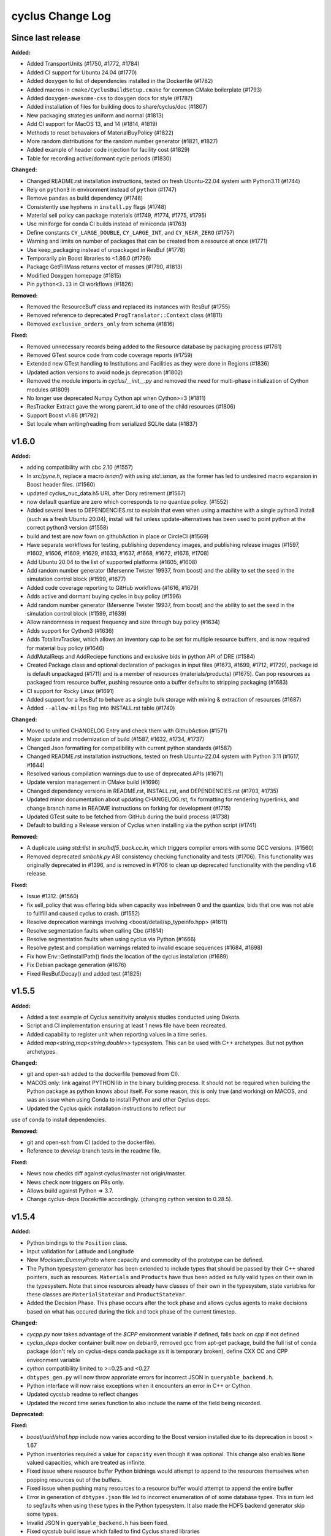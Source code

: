 =================
cyclus Change Log
=================

Since last release
====================

**Added:**

* Added TransportUnits (#1750, #1772, #1784)
* Added CI support for Ubuntu 24.04 (#1770)
* Added ``doxygen`` to list of dependencies installed in the Dockerfile (#1782)
* Added macros in ``cmake/CyclusBuildSetup.cmake`` for common CMake boilerplate (#1793)
* Added ``doxygen-awesome-css`` to doxygen docs for style (#1787)
* Added installation of files for building docs to share/cyclus/doc (#1807)
* New packaging strategies uniform and normal (#1813)
* Add CI support for MacOS 13, and 14 (#1814, #1819)
* Methods to reset behavaiors of MaterialBuyPolicy (#1822)
* More random distributions for the random number generator (#1821, #1827)
* Added example of header code injection for facility cost (#1829)
* Table for recording active/dormant cycle periods (#1830)

**Changed:**

* Changed README.rst installation instructions, tested on fresh Ubuntu-22.04 system with Python3.11 (#1744)
* Rely on ``python3`` in environment instead of ``python`` (#1747)
* Remove ``pandas`` as build dependency (#1748)
* Consistently use hyphens in ``install.py`` flags (#1748)
* Material sell policy can package materials (#1749, #1774, #1775, #1795)
* Use miniforge for conda CI builds instead of miniconda (#1763)
* Define constants ``CY_LARGE_DOUBLE``, ``CY_LARGE_INT``, and ``CY_NEAR_ZERO`` (#1757)
* Warning and limits on number of packages that can be created from a resource at once (#1771)
* Use keep_packaging instead of unpackaged in ResBuf (#1778)
* Temporarily pin Boost libraries to <1.86.0 (#1796)
* Package GetFillMass returns vector of masses (#1790, #1813)
* Modified Doxygen homepage (#1815)
* Pin ``python<3.13`` in CI workflows (#1826)

**Removed:**

* Removed the ResourceBuff class and replaced its instances with ResBuf (#1755)
* Removed reference to deprecated ``ProgTranslator::Context`` class (#1811)
* Removed ``exclusive_orders_only`` from schema (#1816)

**Fixed:**

* Removed unnecessary records being added to the Resource database by packaging process (#1761)
* Removed GTest source code from code coverage reports (#1759)
* Extended new GTest handling to Institutions and Facilities as they were done in Regions (#1836)
* Updated action versions to avoid node.js deprecation (#1802)
* Removed the module imports in `cyclus/__init__.py` and removed the need for multi-phase initialization of Cython modules (#1809)
* No longer use deprecated Numpy Cython api when Cython>=3 (#1811)
* ResTracker Extract gave the wrong parent_id to one of the child resources (#1806)
* Support Boost v1.86 (#1792)
* Set locale when writing/reading from serialized SQLite data (#1837)


v1.6.0
====================

**Added:**

* adding compatibility with cbc 2.10 (#1557)
* In `src/pyne.h`, replace a macro `isnan()` with `using std::isnan`,
  as the former has led to undesired macro expansion in Boost header files. (#1560)
* updated cyclus_nuc_data.h5 URL after Dory retirement (#1567)
* now default quantize are zero which corresponds to no quantize policy. (#1552)
* Added several lines to DEPENDENCIES.rst to explain that even when using a
  machine with a single python3 install (such as a fresh Ubuntu 20.04), install
  will fail unless update-alternatives has been used to point python at the
  correct python3 version (#1558)
* build and test are now fown on githubAction in place or CircleCI (#1569)
* Have separate workflows for testing, publishing dependency images, and publishing release images (#1597, #1602, #1606, #1609, #1629, #1633, #1637, #1668, #1672, #1676, #1708)
* Add Ubuntu 20.04 to the list of supported platforms (#1605, #1608)
* Add random number generator (Mersenne Twister 19937, from boost) and the ability to set the seed in the simulation control block (#1599, #1677)
* Added code coverage reporting to GitHub workflows (#1616, #1679)
* Adds active and dormant buying cycles in buy policy (#1596)
* Add random number generator (Mersenne Twister 19937, from boost) and the ability to set the seed in the simulation control block (#1599, #1639)
* Allow randomness in request frequency and size through buy policy (#1634)
* Adds support for Cython3 (#1636)
* Adds TotalInvTracker, which allows an inventory cap to be set for multiple resource buffers, and is now required for material buy policy (#1646)
* AddMutalReqs and AddReciepe functions and exclusive bids in python API of DRE (#1584)
* Created Package class and optional declaration of packages in input files (#1673, #1699, #1712, #1729), package id is default unpackaged (#1711) and is a member of
  resources (materials/products) (#1675). Can pop resources as packaged from resource buffer, pushing resource onto a buffer defaults to stripping packaging (#1683)
* CI support for Rocky Linux (#1691)
* Added support for a ResBuf to behave as a single bulk storage with mixing & extraction of resources (#1687)
* Added ``--allow-milps`` flag into INSTALL.rst table (#1740)

**Changed:**

* Moved to unified CHANGELOG Entry and check them with GithubAction (#1571)
* Major update and modernization of build (#1587, #1632, #1734, #1737)
* Changed Json formatting for compatibility with current python standards (#1587)
* Changed README.rst installation instructions, tested on fresh Ubuntu-22.04 system with Python 3.11 (#1617, #1644)
* Resolved various compilation warnings due to use of deprecated APIs (#1671)
* Update version management in CMake build (#1696)
* Changed dependency versions in README.rst, INSTALL.rst, and DEPENDENCIES.rst (#1703, #1735)
* Updated minor documentation about updating CHANGELOG.rst, fix formatting for rendering
  hyperlinks, and change branch name in README instructions on forking for development (#1715)
* Updated GTest suite to be fetched from GitHub during the build process (#1738)
* Default to building a Release version of Cyclus when installing via the python script (#1741)

**Removed:**

* A duplicate `using std::list` in `src/hdf5_back.cc.in`, which triggers compiler
  errors with some GCC versions. (#1560)
* Removed deprecated `smbchk.py` ABI consistency checking functionality and tests (#1706). This functionality was
  originally deprecated in #1396, and is removed in #1706 to clean up deprecated functionality
  with the pending v1.6 release.

**Fixed:**

* Issue #1312. (#1560)
* fix sell_policy that was offering bids when capacity was inbetween 0 and the
  quantize, bids that one was not able to fullfill and caused cyclus to crash. (#1552)
* Resolve deprecation warnings involving <boost/detail/sp_typeinfo.hpp> (#1611)
* Resolve segmentation faults when calling Cbc (#1614)
* Resolve segmentation faults when using cyclus via Python (#1666)
* Resolve pytest and compilation warnings related to invalid escape sequences (#1684, #1698)
* Fix how Env::GetInstallPath() finds the location of the cyclus installation (#1689)
* Fix Debian package generation (#1676)
* Fixed ResBuf.Decay() and added test (#1825)



v1.5.5
====================

**Added:**

* Added a test example of Cyclus sensitivity analysis studies conducted using Dakota.
* Script and CI implementation ensuring at least 1 news file have been recreated.
* Added capability to register unit when reporting values in a time series.
* Added `map<string,map<string,double>>` typesystem. This can be used with C++ archetypes. But not python archetypes.


**Changed:**

* git and open-ssh added to the dockerfile (removed from CI).
* MACOS only: link against PYTHON lib in the binary building process. It should not be required when building the Python package as python knows about itself. For some reason, this is only true (and working) on MACOS, and was an issue when using Conda to install Python and other Cyclus deps.
* Updated the Cyclus quick installation instructions to reflect our
use of conda to install dependencies.


**Removed:**

* git and open-ssh from CI (added to the dockerfile).
* Reference to `develop` branch tests in the readme file.


**Fixed:**

* News now checks diff against cyclus/master not origin/master.
* News check now triggers on PRs only.
* Allows build against Python => 3.7.
* Change cyclus-deps Docekrfile accordingly. (changing cython version to 0.28.5).




v1.5.4
====================

**Added:**

* Python bindings to the ``Position`` class.
* Input validation for Latitude and Longitude
* New `Mocksim::DummyProto` where capacity and commodity of the prototype can be defined.
* The Python typesystem generator has been extended to include
  types that should be passed by their C++ shared pointers, such
  as resources. ``Materials`` and ``Products`` have thus been added as
  fully valid types on their own in the typesystem.  Note that since
  resources already have classes of their own in the typesystem, state
  variables for these classes are ``MaterialStateVar`` and ``ProductStateVar``.
* Added the Decision Phase. This phase occurs after the tock phase and allows
  cyclus agents to make decisions based on what has occured during the
  tick and tock phase of the current timestep.


**Changed:**

* `cycpp.py` now takes advantage of the `$CPP` environment variable if defined,
  falls back on `cpp` if not defined
* `cyclus_deps` docker container built now on debian9, removed gcc from apt-get
  package, build the full list of conda package (don't rely on cyclus-deps conda
  package as it is temporary broken), define CXX CC and CPP environment variable
* `cython` compatibility limited to >=0.25 and <0.27
* ``dbtypes_gen.py`` will now throw approriate errors for incorrect
  JSON in ``queryable_backend.h``.
* Python interface will now raise exceptions when it encounters an error in C++ or
  Cython.
* Updated cycstub readme to reflect changes
* Updated the record time series function to also include the name of the field being
  recorded.



**Deprecated:**


**Fixed:**

* `boost/uuid/sha1.hpp` include now varies according to the Boost version
  installed due to its deprecation in boost > 1.67
* Python inventories required a value for ``capacity`` even though it was optional. This
  change also enables ``None`` valued capacities, which are treated as infinite.
* Fixed issue where resource buffer Python bidnings would attempt to append to
  the resources themselves when popping resources out of the buffers.
* Fixed issue when pushing many resources to a resource buffer would attempt to
  append the entire buffer
* Error in generation of ``dbtypes.json`` file led to incorrect
  enumeration of of some database types. This in turn led to segfaults
  when using these types in the Python typesystem. It also made the HDF5
  backend generator skip some types.
* Invalid JSON in ``queryable_backend.h`` has been fixed.
* Fixed cycstub build issue which failed to find Cyclus shared libraries
* Fixed cycstub unit test issue that failed to locate stub library shared object




v1.5.3
====================

**Added:**

* New ``CYCLUS_PLATFORM`` string for uniquely identifying the
  platform.  This is initialized with the ``cyclus_platform()``
  macro.
* New ``download_platform()`` macro for downloading a tar.gz
  file and its platform-specific equivalent.


**Changed:**

None

* Cyclus agent libraries will now have the the install directroy and
  rpath correctly set to when using the ``install_agent_lib()`` in CMake.
* Updated how fast compiling downloads and searches for files so that
  only platform-specific files are grabbed.


**Deprecated:**

* CMake policies CMP0040 and CMP0042 supressed.


**Fixed:**

* Fixed issue with ``cyclus_unit_tests`` not being able to find
  the agents library in linking on macOS.
* Fixed SQLite backend bug with Boost v1.66.
* CMake RPATH now correctly uses semicolon delimiters, rather
  than colons.
* ``DynamicLoadingTests`` now properly start/stop Python.




v1.5.2
====================

**Changed:**

* Unit tests now link to libcyclus and agents, rather than recompiling all the sources
  into the test executable.


**Fixed:**

* Fixed issue with Python agent state vars that were set in the input file
  instead using the default value set on the archetype for optional state vars.
* Fixed issue with Python agent prototypes not being registered correctly when created.
  This caused segfaults due the the agents being deallocated too soon.
* Fixed many issues with institution kinds checking "Institution", rather than "Inst".
